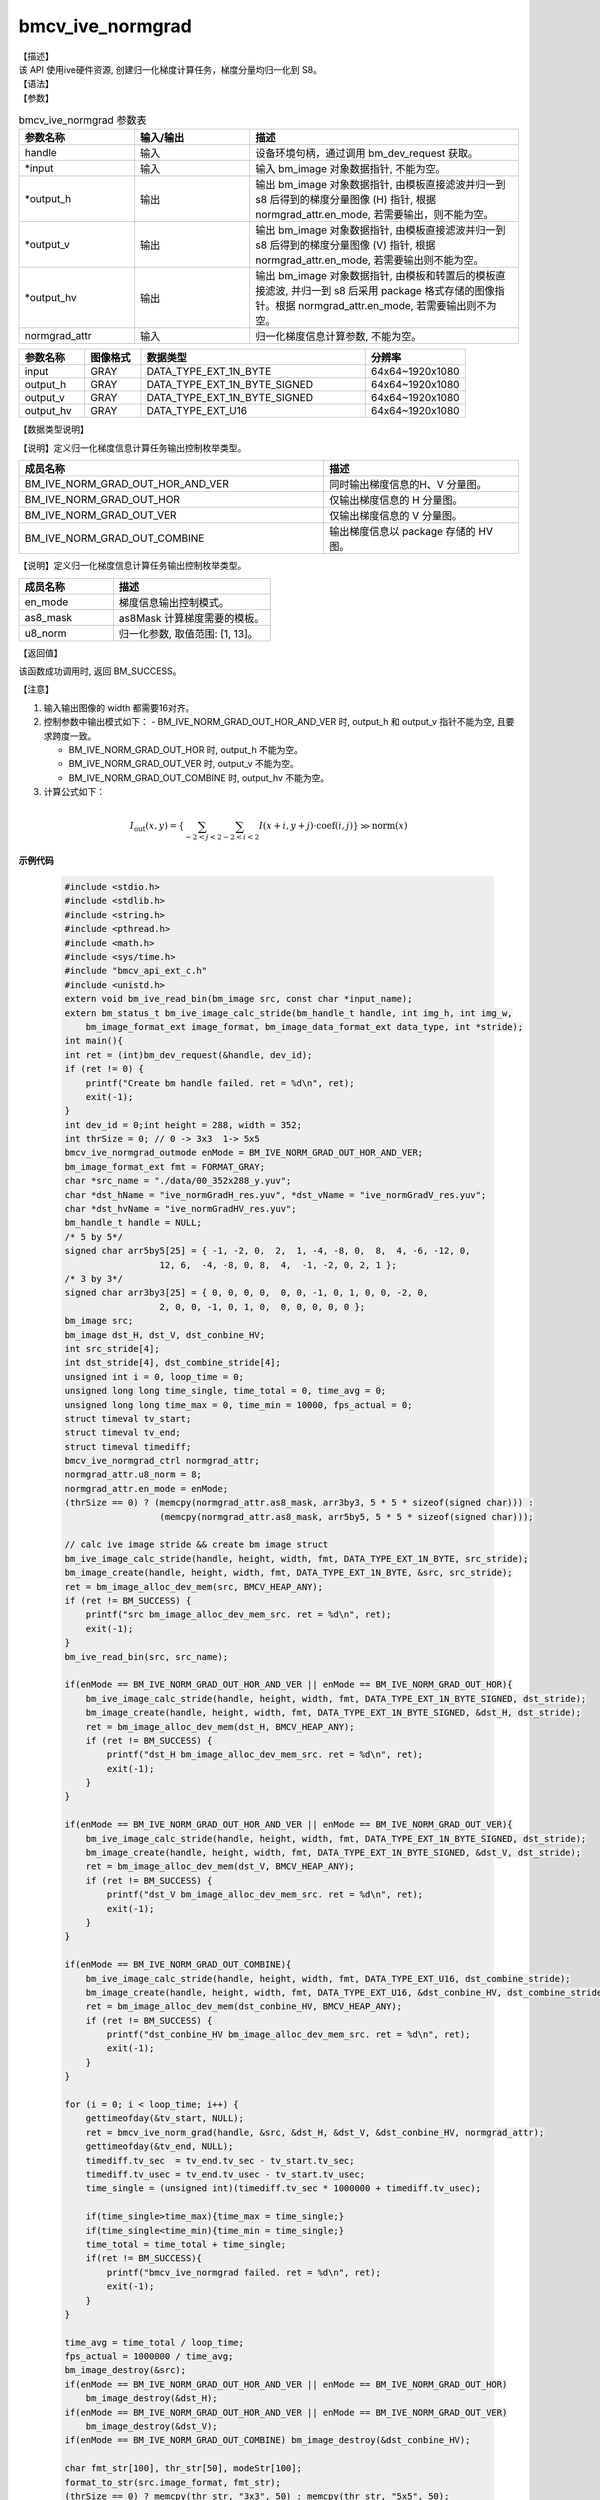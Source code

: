 bmcv_ive_normgrad
------------------------------

| 【描述】

| 该 API 使用ive硬件资源, 创建归一化梯度计算任务，梯度分量均归一化到 S8。

| 【语法】

.. code-block:: c++
    :linenos:
    :lineno-start: 1
    :force:

    bm_status_t bmcv_ive_normgrad(
        bm_handle_t             handle,
        bm_image  *             input,
        bm_image  *             output_h,
        bm_image  *             output_v,
        bm_image  *             output_hv,
        bmcv_ive_normgrad_ctrl    normgrad_attr);

| 【参数】

.. list-table:: bmcv_ive_normgrad 参数表
    :widths: 15 15 35

    * - **参数名称**
      - **输入/输出**
      - **描述**
    * - handle
      - 输入
      - 设备环境句柄，通过调用 bm_dev_request 获取。
    * - \*input
      - 输入
      - 输入 bm_image 对象数据指针, 不能为空。
    * - \*output_h
      - 输出
      - 输出 bm_image 对象数据指针, 由模板直接滤波并归一到 s8 后得到的梯度分量图像 (H) 指针, 根据 normgrad_attr.en_mode, 若需要输出，则不能为空。
    * - \*output_v
      - 输出
      - 输出 bm_image 对象数据指针, 由模板直接滤波并归一到 s8 后得到的梯度分量图像 (V) 指针, 根据 normgrad_attr.en_mode, 若需要输出则不能为空。
    * - \*output_hv
      - 输出
      - 输出 bm_image 对象数据指针, 由模板和转置后的模板直接滤波, 并归一到 s8 后采用 package 格式存储的图像指针。根据 normgrad_attr.en_mode, 若需要输出则不为空。
    * - \normgrad_attr
      - 输入
      - 归一化梯度信息计算参数, 不能为空。

.. list-table::
    :widths: 21 18 72 32

    * - **参数名称**
      - **图像格式**
      - **数据类型**
      - **分辨率**
    * - input
      - GRAY
      - DATA_TYPE_EXT_1N_BYTE
      - 64x64~1920x1080
    * - output_h
      - GRAY
      - DATA_TYPE_EXT_1N_BYTE_SIGNED
      - 64x64~1920x1080
    * - output_v
      - GRAY
      - DATA_TYPE_EXT_1N_BYTE_SIGNED
      - 64x64~1920x1080
    * - output_hv
      - GRAY
      - DATA_TYPE_EXT_U16
      - 64x64~1920x1080


【数据类型说明】

【说明】定义归一化梯度信息计算任务输出控制枚举类型。

.. code-block:: c++
    :linenos:
    :lineno-start: 1
    :force:

    typedef enum bmcv_ive_normgrad_outmode_e{
        BM_IVE_NORM_GRAD_OUT_HOR_AND_VER = 0x0,
        BM_IVE_NORM_GRAD_OUT_HOR         = 0x1,
        BM_IVE_NORM_GRAD_OUT_VER         = 0x2,
        BM_IVE_NORM_GRAD_OUT_COMBINE     = 0x3,
    } bmcv_ive_normgrad_outmode;

.. list-table::
    :widths: 125 80

    * - **成员名称**
      - **描述**
    * - BM_IVE_NORM_GRAD_OUT_HOR_AND_VER
      - 同时输出梯度信息的H、V 分量图。
    * - BM_IVE_NORM_GRAD_OUT_HOR
      - 仅输出梯度信息的 H 分量图。
    * - BM_IVE_NORM_GRAD_OUT_VER
      - 仅输出梯度信息的 V 分量图。
    * - BM_IVE_NORM_GRAD_OUT_COMBINE
      - 输出梯度信息以 package 存储的 HV 图。

【说明】定义归一化梯度信息计算任务输出控制枚举类型。

.. code-block:: c++
    :linenos:
    :lineno-start: 1
    :force:

    typedef struct bmcv_ive_normgrad_ctrl_s{
        bmcv_ive_normgrad_outmode en_mode;
        signed char as8_mask[25];
        unsigned char u8_norm;
    } bmcv_ive_normgrad_ctrl;

.. list-table::
    :widths: 60 100

    * - **成员名称**
      - **描述**
    * - en_mode
      - 梯度信息输出控制模式。
    * - as8_mask
      - as8Mask 计算梯度需要的模板。
    * - u8_norm
      - 归一化参数, 取值范围: [1, 13]。

| 【返回值】

该函数成功调用时, 返回 BM_SUCCESS。

| 【注意】

1. 输入输出图像的 width 都需要16对齐。

2. 控制参数中输出模式如下：
   - BM_IVE_NORM_GRAD_OUT_HOR_AND_VER 时, output_h 和 output_v 指针不能为空, 且要求跨度一致。

   - BM_IVE_NORM_GRAD_OUT_HOR 时, output_h 不能为空。

   - BM_IVE_NORM_GRAD_OUT_VER 时, output_v 不能为空。

   - BM_IVE_NORM_GRAD_OUT_COMBINE 时, output_hv 不能为空。

3. 计算公式如下：

  .. math::

    I_{\text{out}}(x, y) = \left\{ \sum_{-2 < j < 2} \sum_{-2 < i < 2} I(x+i, y+j)
                           \cdot \text{coef}(i, j) \right\} \gg \text{norm}(x)


**示例代码**

    .. code-block:: c

      #include <stdio.h>
      #include <stdlib.h>
      #include <string.h>
      #include <pthread.h>
      #include <math.h>
      #include <sys/time.h>
      #include "bmcv_api_ext_c.h"
      #include <unistd.h>
      extern void bm_ive_read_bin(bm_image src, const char *input_name);
      extern bm_status_t bm_ive_image_calc_stride(bm_handle_t handle, int img_h, int img_w,
          bm_image_format_ext image_format, bm_image_data_format_ext data_type, int *stride);
      int main(){
      int ret = (int)bm_dev_request(&handle, dev_id);
      if (ret != 0) {
          printf("Create bm handle failed. ret = %d\n", ret);
          exit(-1);
      }
      int dev_id = 0;int height = 288, width = 352;
      int thrSize = 0; // 0 -> 3x3  1-> 5x5
      bmcv_ive_normgrad_outmode enMode = BM_IVE_NORM_GRAD_OUT_HOR_AND_VER;
      bm_image_format_ext fmt = FORMAT_GRAY;
      char *src_name = "./data/00_352x288_y.yuv";
      char *dst_hName = "ive_normGradH_res.yuv", *dst_vName = "ive_normGradV_res.yuv";
      char *dst_hvName = "ive_normGradHV_res.yuv";
      bm_handle_t handle = NULL;
      /* 5 by 5*/
      signed char arr5by5[25] = { -1, -2, 0,  2,  1, -4, -8, 0,  8,  4, -6, -12, 0,
                        12, 6,  -4, -8, 0, 8,  4,  -1, -2, 0, 2, 1 };
      /* 3 by 3*/
      signed char arr3by3[25] = { 0, 0, 0, 0,  0, 0, -1, 0, 1, 0, 0, -2, 0,
                        2, 0, 0, -1, 0, 1, 0,  0, 0, 0, 0, 0 };
      bm_image src;
      bm_image dst_H, dst_V, dst_conbine_HV;
      int src_stride[4];
      int dst_stride[4], dst_combine_stride[4];
      unsigned int i = 0, loop_time = 0;
      unsigned long long time_single, time_total = 0, time_avg = 0;
      unsigned long long time_max = 0, time_min = 10000, fps_actual = 0;
      struct timeval tv_start;
      struct timeval tv_end;
      struct timeval timediff;
      bmcv_ive_normgrad_ctrl normgrad_attr;
      normgrad_attr.u8_norm = 8;
      normgrad_attr.en_mode = enMode;
      (thrSize == 0) ? (memcpy(normgrad_attr.as8_mask, arr3by3, 5 * 5 * sizeof(signed char))) :
                        (memcpy(normgrad_attr.as8_mask, arr5by5, 5 * 5 * sizeof(signed char)));

      // calc ive image stride && create bm image struct
      bm_ive_image_calc_stride(handle, height, width, fmt, DATA_TYPE_EXT_1N_BYTE, src_stride);
      bm_image_create(handle, height, width, fmt, DATA_TYPE_EXT_1N_BYTE, &src, src_stride);
      ret = bm_image_alloc_dev_mem(src, BMCV_HEAP_ANY);
      if (ret != BM_SUCCESS) {
          printf("src bm_image_alloc_dev_mem_src. ret = %d\n", ret);
          exit(-1);
      }
      bm_ive_read_bin(src, src_name);

      if(enMode == BM_IVE_NORM_GRAD_OUT_HOR_AND_VER || enMode == BM_IVE_NORM_GRAD_OUT_HOR){
          bm_ive_image_calc_stride(handle, height, width, fmt, DATA_TYPE_EXT_1N_BYTE_SIGNED, dst_stride);
          bm_image_create(handle, height, width, fmt, DATA_TYPE_EXT_1N_BYTE_SIGNED, &dst_H, dst_stride);
          ret = bm_image_alloc_dev_mem(dst_H, BMCV_HEAP_ANY);
          if (ret != BM_SUCCESS) {
              printf("dst_H bm_image_alloc_dev_mem_src. ret = %d\n", ret);
              exit(-1);
          }
      }

      if(enMode == BM_IVE_NORM_GRAD_OUT_HOR_AND_VER || enMode == BM_IVE_NORM_GRAD_OUT_VER){
          bm_ive_image_calc_stride(handle, height, width, fmt, DATA_TYPE_EXT_1N_BYTE_SIGNED, dst_stride);
          bm_image_create(handle, height, width, fmt, DATA_TYPE_EXT_1N_BYTE_SIGNED, &dst_V, dst_stride);
          ret = bm_image_alloc_dev_mem(dst_V, BMCV_HEAP_ANY);
          if (ret != BM_SUCCESS) {
              printf("dst_V bm_image_alloc_dev_mem_src. ret = %d\n", ret);
              exit(-1);
          }
      }

      if(enMode == BM_IVE_NORM_GRAD_OUT_COMBINE){
          bm_ive_image_calc_stride(handle, height, width, fmt, DATA_TYPE_EXT_U16, dst_combine_stride);
          bm_image_create(handle, height, width, fmt, DATA_TYPE_EXT_U16, &dst_conbine_HV, dst_combine_stride);
          ret = bm_image_alloc_dev_mem(dst_conbine_HV, BMCV_HEAP_ANY);
          if (ret != BM_SUCCESS) {
              printf("dst_conbine_HV bm_image_alloc_dev_mem_src. ret = %d\n", ret);
              exit(-1);
          }
      }

      for (i = 0; i < loop_time; i++) {
          gettimeofday(&tv_start, NULL);
          ret = bmcv_ive_norm_grad(handle, &src, &dst_H, &dst_V, &dst_conbine_HV, normgrad_attr);
          gettimeofday(&tv_end, NULL);
          timediff.tv_sec  = tv_end.tv_sec - tv_start.tv_sec;
          timediff.tv_usec = tv_end.tv_usec - tv_start.tv_usec;
          time_single = (unsigned int)(timediff.tv_sec * 1000000 + timediff.tv_usec);

          if(time_single>time_max){time_max = time_single;}
          if(time_single<time_min){time_min = time_single;}
          time_total = time_total + time_single;
          if(ret != BM_SUCCESS){
              printf("bmcv_ive_normgrad failed. ret = %d\n", ret);
              exit(-1);
          }
      }

      time_avg = time_total / loop_time;
      fps_actual = 1000000 / time_avg;
      bm_image_destroy(&src);
      if(enMode == BM_IVE_NORM_GRAD_OUT_HOR_AND_VER || enMode == BM_IVE_NORM_GRAD_OUT_HOR)
          bm_image_destroy(&dst_H);
      if(enMode == BM_IVE_NORM_GRAD_OUT_HOR_AND_VER || enMode == BM_IVE_NORM_GRAD_OUT_VER)
          bm_image_destroy(&dst_V);
      if(enMode == BM_IVE_NORM_GRAD_OUT_COMBINE) bm_image_destroy(&dst_conbine_HV);

      char fmt_str[100], thr_str[50], modeStr[100];
      format_to_str(src.image_format, fmt_str);
      (thrSize == 0) ? memcpy(thr_str, "3x3", 50) : memcpy(thr_str, "5x5", 50);

      normGradMode_to_str(normgrad_attr.en_mode, modeStr);

      printf("bmcv_ive_normgrad: format %s, normgradOutMode is %s , thrSize is %s, size %d x %d \n",
              fmt_str, modeStr, thr_str, width, height);
      printf(" bmcv_ive_normgrad: loop %d cycles, time_max = %llu, time_avg = %llu, fps %llu \n",
              loop_time, time_max, time_avg, fps_actual);
      printf("bmcv ive normgrad test successful \n");

      return 0;
      }






































